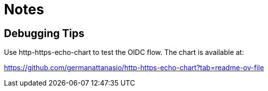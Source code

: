 = Notes

== Debugging Tips

Use http-https-echo-chart to test the OIDC flow. The chart is available at:

https://github.com/germanattanasio/http-https-echo-chart?tab=readme-ov-file